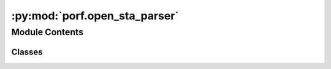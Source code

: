 :py:mod:`porf.open_sta_parser`
==============================

.. py:module:: porf.open_sta_parser


Module Contents
---------------

Classes
~~~~~~~

.. autoapisummary::

   porf.open_sta_parser.OpenSTAParser




.. py:class:: OpenSTAParser(file_address='25-rcx_sta.rpt')

   Methodology:
   1. Read metadata on the type of file and run this is.
   2. Identify the boundary lines of the table data through regex matching.
   3. Read in table data of the timing performance.
   4. Understand the relevant timing and data parameters.
   5. Extract the relevant timing and data parameters from the

   .. py:method:: read_file_meta_data()


   .. py:method:: configure_frame_id()


   .. py:method:: configure_timing_data_rows()


   .. py:method:: extract_frame_meta_data()


   .. py:method:: extract_timing_data(frame_id=0)


   .. py:method:: calculate_propagation_delay(net_name_in='in', net_name_out='out', timing_data=None)



